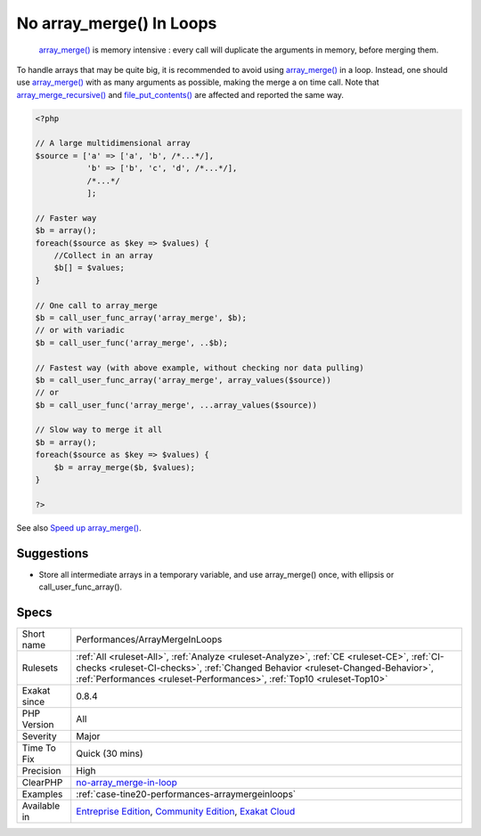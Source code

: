 .. _performances-arraymergeinloops:

.. _no-array\_merge()-in-loops:

No array_merge() In Loops
+++++++++++++++++++++++++

  `array_merge() <https://www.php.net/array_merge>`_ is memory intensive : every call will duplicate the arguments in memory, before merging them. 

To handle arrays that may be quite big, it is recommended to avoid using `array_merge() <https://www.php.net/array_merge>`_ in a loop. Instead, one should use `array_merge() <https://www.php.net/array_merge>`_ with as many arguments as possible, making the merge a on time call.
Note that `array_merge_recursive() <https://www.php.net/array_merge_recursive>`_ and `file_put_contents() <https://www.php.net/file_put_contents>`_ are affected and reported the same way.

.. code-block:: php
   
   <?php
   
   // A large multidimensional array
   $source = ['a' => ['a', 'b', /*...*/],
              'b' => ['b', 'c', 'd', /*...*/],
              /*...*/
              ];
   
   // Faster way
   $b = array();
   foreach($source as $key => $values) {
       //Collect in an array
       $b[] = $values;
   }
   
   // One call to array_merge
   $b = call_user_func_array('array_merge', $b);
   // or with variadic
   $b = call_user_func('array_merge', ..$b);
   
   // Fastest way (with above example, without checking nor data pulling)
   $b = call_user_func_array('array_merge', array_values($source))
   // or
   $b = call_user_func('array_merge', ...array_values($source))
   
   // Slow way to merge it all
   $b = array();
   foreach($source as $key => $values) {
       $b = array_merge($b, $values);
   }
   
   ?>

See also `Speed up array_merge() <https://www.exakat.io/en/speeding-up-array_merge/>`_.


Suggestions
___________

* Store all intermediate arrays in a temporary variable, and use array_merge() once, with ellipsis or call_user_func_array().




Specs
_____

+--------------+--------------------------------------------------------------------------------------------------------------------------------------------------------------------------------------------------------------------------------------------------------+
| Short name   | Performances/ArrayMergeInLoops                                                                                                                                                                                                                         |
+--------------+--------------------------------------------------------------------------------------------------------------------------------------------------------------------------------------------------------------------------------------------------------+
| Rulesets     | :ref:`All <ruleset-All>`, :ref:`Analyze <ruleset-Analyze>`, :ref:`CE <ruleset-CE>`, :ref:`CI-checks <ruleset-CI-checks>`, :ref:`Changed Behavior <ruleset-Changed-Behavior>`, :ref:`Performances <ruleset-Performances>`, :ref:`Top10 <ruleset-Top10>` |
+--------------+--------------------------------------------------------------------------------------------------------------------------------------------------------------------------------------------------------------------------------------------------------+
| Exakat since | 0.8.4                                                                                                                                                                                                                                                  |
+--------------+--------------------------------------------------------------------------------------------------------------------------------------------------------------------------------------------------------------------------------------------------------+
| PHP Version  | All                                                                                                                                                                                                                                                    |
+--------------+--------------------------------------------------------------------------------------------------------------------------------------------------------------------------------------------------------------------------------------------------------+
| Severity     | Major                                                                                                                                                                                                                                                  |
+--------------+--------------------------------------------------------------------------------------------------------------------------------------------------------------------------------------------------------------------------------------------------------+
| Time To Fix  | Quick (30 mins)                                                                                                                                                                                                                                        |
+--------------+--------------------------------------------------------------------------------------------------------------------------------------------------------------------------------------------------------------------------------------------------------+
| Precision    | High                                                                                                                                                                                                                                                   |
+--------------+--------------------------------------------------------------------------------------------------------------------------------------------------------------------------------------------------------------------------------------------------------+
| ClearPHP     | `no-array_merge-in-loop <https://github.com/dseguy/clearPHP/tree/master/rules/no-array_merge-in-loop.md>`__                                                                                                                                            |
+--------------+--------------------------------------------------------------------------------------------------------------------------------------------------------------------------------------------------------------------------------------------------------+
| Examples     | :ref:`case-tine20-performances-arraymergeinloops`                                                                                                                                                                                                      |
+--------------+--------------------------------------------------------------------------------------------------------------------------------------------------------------------------------------------------------------------------------------------------------+
| Available in | `Entreprise Edition <https://www.exakat.io/entreprise-edition>`_, `Community Edition <https://www.exakat.io/community-edition>`_, `Exakat Cloud <https://www.exakat.io/exakat-cloud/>`_                                                                |
+--------------+--------------------------------------------------------------------------------------------------------------------------------------------------------------------------------------------------------------------------------------------------------+


